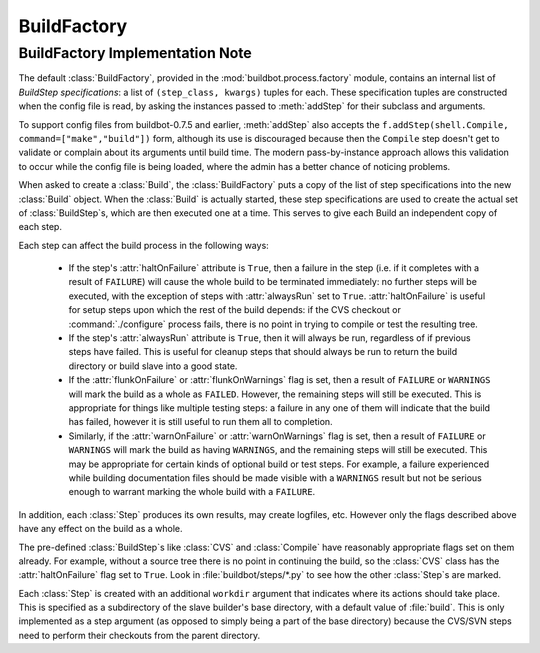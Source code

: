 BuildFactory
============

BuildFactory Implementation Note
--------------------------------

The default :class:`BuildFactory`, provided in the
:mod:`buildbot.process.factory` module, contains an internal list of
`BuildStep specifications`: a list of ``(step_class, kwargs)``
tuples for each. These specification tuples are constructed when the
config file is read, by asking the instances passed to :meth:`addStep`
for their subclass and arguments.

To support config files from buildbot-0.7.5 and earlier,
:meth:`addStep` also accepts the ``f.addStep(shell.Compile,
command=["make","build"])`` form, although its use is discouraged
because then the ``Compile`` step doesn't get to validate or
complain about its arguments until build time. The modern
pass-by-instance approach allows this validation to occur while the
config file is being loaded, where the admin has a better chance of
noticing problems.

When asked to create a :class:`Build`, the :class:`BuildFactory` puts a copy of
the list of step specifications into the new :class:`Build` object. When the
:class:`Build` is actually started, these step specifications are used to
create the actual set of :class:`BuildStep`\s, which are then executed one at a
time. This serves to give each Build an independent copy of each step.

Each step can affect the build process in the following ways:

  * If the step's :attr:`haltOnFailure` attribute is ``True``, then a failure
    in the step (i.e. if it completes with a result of ``FAILURE``) will cause
    the whole build to be terminated immediately: no further steps will be
    executed, with the exception of steps with :attr:`alwaysRun` set to
    ``True``. :attr:`haltOnFailure` is useful for setup steps upon which the
    rest of the build depends: if the CVS checkout or :command:`./configure`
    process fails, there is no point in trying to compile or test the
    resulting tree.

  * If the step's :attr:`alwaysRun` attribute is ``True``, then it will always
    be run, regardless of if previous steps have failed. This is useful
    for cleanup steps that should always be run to return the build
    directory or build slave into a good state.

  * If the :attr:`flunkOnFailure` or :attr:`flunkOnWarnings` flag is set,
    then a result of ``FAILURE`` or ``WARNINGS`` will mark the build as a whole as
    ``FAILED``. However, the remaining steps will still be executed. This is
    appropriate for things like multiple testing steps: a failure in any
    one of them will indicate that the build has failed, however it is
    still useful to run them all to completion.

  * Similarly, if the :attr:`warnOnFailure` or :attr:`warnOnWarnings` flag
    is set, then a result of ``FAILURE`` or ``WARNINGS`` will mark the build as
    having ``WARNINGS``, and the remaining steps will still be executed. This
    may be appropriate for certain kinds of optional build or test steps.
    For example, a failure experienced while building documentation files
    should be made visible with a ``WARNINGS`` result but not be serious
    enough to warrant marking the whole build with a ``FAILURE``.

In addition, each :class:`Step` produces its own results, may create logfiles,
etc. However only the flags described above have any effect on the
build as a whole.

The pre-defined :class:`BuildStep`\s like :class:`CVS` and :class:`Compile` have
reasonably appropriate flags set on them already. For example, without
a source tree there is no point in continuing the build, so the
:class:`CVS` class has the :attr:`haltOnFailure` flag set to ``True``. Look
in :file:`buildbot/steps/*.py` to see how the other :class:`Step`\s are
marked.

Each :class:`Step` is created with an additional ``workdir`` argument that
indicates where its actions should take place. This is specified as a
subdirectory of the slave builder's base directory, with a default
value of :file:`build`. This is only implemented as a step argument (as
opposed to simply being a part of the base directory) because the
CVS/SVN steps need to perform their checkouts from the parent
directory.


